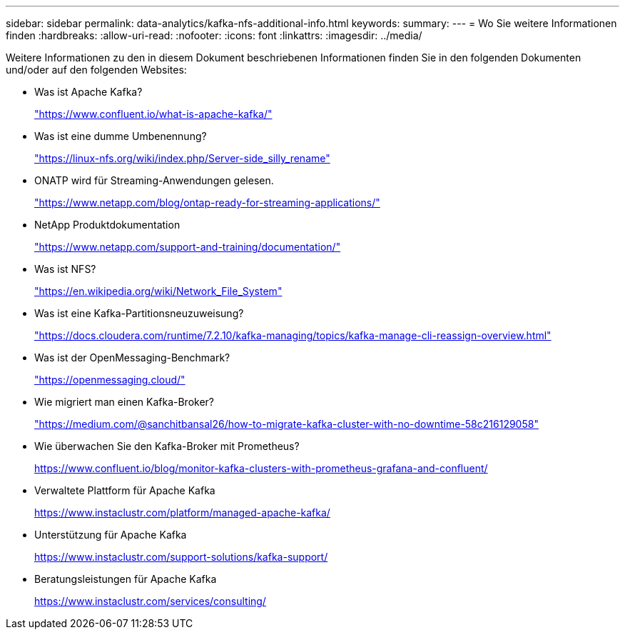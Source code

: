 ---
sidebar: sidebar 
permalink: data-analytics/kafka-nfs-additional-info.html 
keywords:  
summary:  
---
= Wo Sie weitere Informationen finden
:hardbreaks:
:allow-uri-read: 
:nofooter: 
:icons: font
:linkattrs: 
:imagesdir: ../media/


[role="lead"]
Weitere Informationen zu den in diesem Dokument beschriebenen Informationen finden Sie in den folgenden Dokumenten und/oder auf den folgenden Websites:

* Was ist Apache Kafka?
+
https://www.confluent.io/what-is-apache-kafka/["https://www.confluent.io/what-is-apache-kafka/"^]

* Was ist eine dumme Umbenennung?
+
https://linux-nfs.org/wiki/index.php/Server-side_silly_rename["https://linux-nfs.org/wiki/index.php/Server-side_silly_rename"^]

* ONATP wird für Streaming-Anwendungen gelesen.
+
https://www.netapp.com/blog/ontap-ready-for-streaming-applications/["https://www.netapp.com/blog/ontap-ready-for-streaming-applications/"^]

* NetApp Produktdokumentation
+
https://www.netapp.com/support-and-training/documentation/["https://www.netapp.com/support-and-training/documentation/"^]

* Was ist NFS?
+
https://en.wikipedia.org/wiki/Network_File_System["https://en.wikipedia.org/wiki/Network_File_System"^]

* Was ist eine Kafka-Partitionsneuzuweisung?
+
https://docs.cloudera.com/runtime/7.2.10/kafka-managing/topics/kafka-manage-cli-reassign-overview.html["https://docs.cloudera.com/runtime/7.2.10/kafka-managing/topics/kafka-manage-cli-reassign-overview.html"^]

* Was ist der OpenMessaging-Benchmark?
+
https://openmessaging.cloud/["https://openmessaging.cloud/"^]

* Wie migriert man einen Kafka-Broker?
+
https://medium.com/@sanchitbansal26/how-to-migrate-kafka-cluster-with-no-downtime-58c216129058["https://medium.com/@sanchitbansal26/how-to-migrate-kafka-cluster-with-no-downtime-58c216129058"^]

* Wie überwachen Sie den Kafka-Broker mit Prometheus?
+
https://www.confluent.io/blog/monitor-kafka-clusters-with-prometheus-grafana-and-confluent/[]

* Verwaltete Plattform für Apache Kafka
+
https://www.instaclustr.com/platform/managed-apache-kafka/[]

* Unterstützung für Apache Kafka
+
https://www.instaclustr.com/support-solutions/kafka-support/[]

* Beratungsleistungen für Apache Kafka
+
https://www.instaclustr.com/services/consulting/[]


